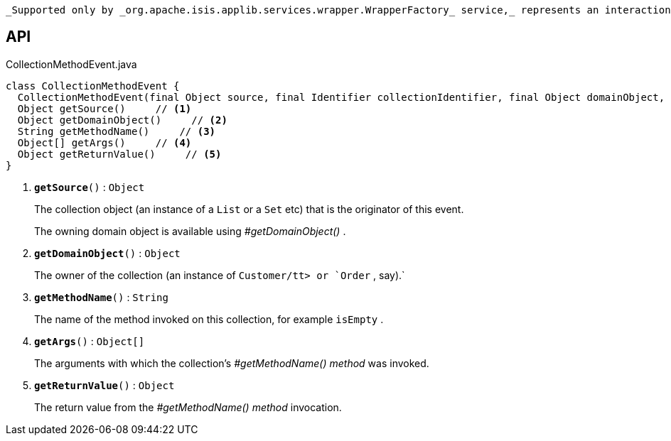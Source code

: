 :Notice: Licensed to the Apache Software Foundation (ASF) under one or more contributor license agreements. See the NOTICE file distributed with this work for additional information regarding copyright ownership. The ASF licenses this file to you under the Apache License, Version 2.0 (the "License"); you may not use this file except in compliance with the License. You may obtain a copy of the License at. http://www.apache.org/licenses/LICENSE-2.0 . Unless required by applicable law or agreed to in writing, software distributed under the License is distributed on an "AS IS" BASIS, WITHOUT WARRANTIES OR  CONDITIONS OF ANY KIND, either express or implied. See the License for the specific language governing permissions and limitations under the License.

 _Supported only by _org.apache.isis.applib.services.wrapper.WrapperFactory_ service,_ represents an interaction with a collection object itself.

== API

.CollectionMethodEvent.java
[source,java]
----
class CollectionMethodEvent {
  CollectionMethodEvent(final Object source, final Identifier collectionIdentifier, final Object domainObject, final String methodName, final Object[] args, final Object returnValue)
  Object getSource()     // <.>
  Object getDomainObject()     // <.>
  String getMethodName()     // <.>
  Object[] getArgs()     // <.>
  Object getReturnValue()     // <.>
}
----

<.> `[teal]#*getSource*#()` : `Object`
+
--
The collection object (an instance of a `List` or a `Set` etc) that is the originator of this event.

The owning domain object is available using _#getDomainObject()_ .
--
<.> `[teal]#*getDomainObject*#()` : `Object`
+
--
The owner of the collection (an instance of `Customer/tt> or `Order` , say).` 
--
<.> `[teal]#*getMethodName*#()` : `String`
+
--
The name of the method invoked on this collection, for example `isEmpty` .
--
<.> `[teal]#*getArgs*#()` : `Object[]`
+
--
The arguments with which the collection's _#getMethodName() method_ was invoked.
--
<.> `[teal]#*getReturnValue*#()` : `Object`
+
--
The return value from the _#getMethodName() method_ invocation.
--

